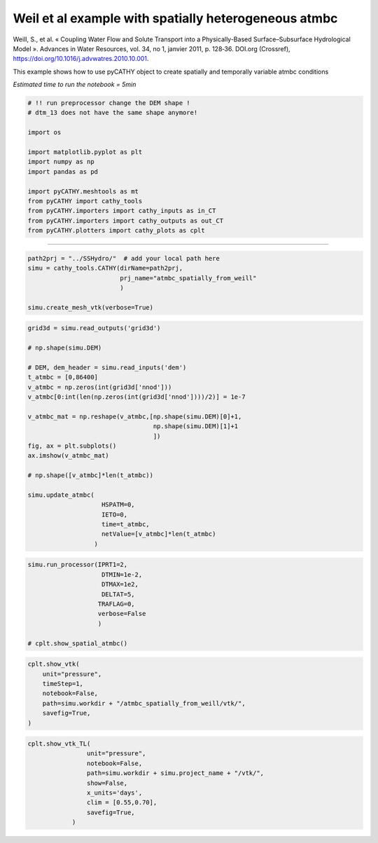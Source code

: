 
.. DO NOT EDIT.
.. THIS FILE WAS AUTOMATICALLY GENERATED BY SPHINX-GALLERY.
.. TO MAKE CHANGES, EDIT THE SOURCE PYTHON FILE:
.. "content/SSHydro/plot_3c_spatial_atmbc_from_weill.py"
.. LINE NUMBERS ARE GIVEN BELOW.

.. only:: html

    .. note::
        :class: sphx-glr-download-link-note

        :ref:`Go to the end <sphx_glr_download_content_SSHydro_plot_3c_spatial_atmbc_from_weill.py>`
        to download the full example code.

.. rst-class:: sphx-glr-example-title

.. _sphx_glr_content_SSHydro_plot_3c_spatial_atmbc_from_weill.py:


Weil et al example with spatially heterogeneous atmbc
=====================================================

Weill, S., et al. « Coupling Water Flow and Solute Transport into a Physically-Based Surface–Subsurface Hydrological Model ». 
Advances in Water Resources, vol. 34, no 1, janvier 2011, p. 128‑36. DOI.org (Crossref), 
https://doi.org/10.1016/j.advwatres.2010.10.001.


This example shows how to use pyCATHY object to create spatially and temporally variable atmbc conditions

*Estimated time to run the notebook = 5min*

.. GENERATED FROM PYTHON SOURCE LINES 17-34

.. code-block:: Python



    # !! run preprocessor change the DEM shape !
    # dtm_13 does not have the same shape anymore!

    import os

    import matplotlib.pyplot as plt
    import numpy as np
    import pandas as pd

    import pyCATHY.meshtools as mt
    from pyCATHY import cathy_tools
    from pyCATHY.importers import cathy_inputs as in_CT
    from pyCATHY.importers import cathy_outputs as out_CT
    from pyCATHY.plotters import cathy_plots as cplt








.. GENERATED FROM PYTHON SOURCE LINES 35-36

------------------------

.. GENERATED FROM PYTHON SOURCE LINES 36-43

.. code-block:: Python

    path2prj = "../SSHydro/"  # add your local path here
    simu = cathy_tools.CATHY(dirName=path2prj, 
                             prj_name="atmbc_spatially_from_weill"
                             )

    simu.create_mesh_vtk(verbose=True)





.. rst-class:: sphx-glr-script-out

 .. code-block:: none

    🏁 Initiate CATHY object
    🍳 gfortran compilation
    👟 Run preprocessor

     wbb...

     searching the dtm_13.val input file...
     assigned nodata value =  -9999.0000000000000     

     number of processed cells =         400

     ...wbb completed

     rn...
     csort I...
     ...completed

     depit...
     dem modifications =            0
     dem modifications =            0 (total)
     ...completed

     csort II...
     ...completed

     cca...

     contour curvature threshold value =    9.99999996E+11
     ...completed

     smean...
     mean (min,max) facet slope =  0.052056253 ( 0.020000000, 0.053851648)
     ...completed

     dsf...
     the drainage direction of the outlet cell (           8 ) is used
     ...completed

     hg...
     ...completed

     saving the data in the basin_b/basin_i files...

     ...rn completed

     mrbb...


     Select the header type:
     0) None
     1) ESRI ascii file
     2) GRASS ascii file
     (Ctrl C to exit)

     -> 
     Select the nodata value:
     (Ctrl C to exit)

     -> 
     Select the pointer system:
     1) HAP system
     2) Arc/Gis system
     (Ctrl C to exit)

     ->  ~~~~~~~~~~~~~~~~~~~~~~~~~~~~~~~~~~~~~~~~~~

     dem file

     min value = 0.335000E+00
     max value = 0.100000E+01
     number of cells =   400
     mean value = 0.667500E+00

     writing the output file...

     ~~~~~~~~~~~~~~~~~~~~~~~~~~~~~~~~~~~~~~~~~~

     lakes_map file

     min value =     0
     max value =     0
     number of cells =   400
     mean value =     0.000000

     writing the output file...

     ~~~~~~~~~~~~~~~~~~~~~~~~~~~~~~~~~~~~~~~~~~

     zone file

     min value =     1
     max value =     1
     number of cells =   400
     mean value =     1.000000

     writing the output file...

     ~~~~~~~~~~~~~~~~~~~~~~~~~~~~~~~~~~~~~~~~~~

     dtm_w_1 file

     min value = 0.515524E+00
     max value = 0.100000E+01
     number of cells =   400
     mean value = 0.607575E+00

     writing the output file...

     ~~~~~~~~~~~~~~~~~~~~~~~~~~~~~~~~~~~~~~~~~~

     dtm_w_2 file

     min value = 0.000000E+00
     max value = 0.484476E+00
     number of cells =   400
     mean value = 0.392425E+00

     writing the output file...

     ~~~~~~~~~~~~~~~~~~~~~~~~~~~~~~~~~~~~~~~~~~

     dtm_p_outflow_1 file

     min value =     4
     max value =     8
     number of cells =   400
     mean value =     4.200000

     writing the output file...

     ~~~~~~~~~~~~~~~~~~~~~~~~~~~~~~~~~~~~~~~~~~

     dtm_p_outflow_2 file

     min value =     0
     max value =     9
     number of cells =   400
     mean value =     6.792500

     writing the output file...

     ~~~~~~~~~~~~~~~~~~~~~~~~~~~~~~~~~~~~~~~~~~

     A_inflow file

     min value = 0.000000000000E+00
     max value = 0.997499787031E+02
     number of cells =   400
     mean value = 0.388447785378E+01

     writing the output file...

     ~~~~~~~~~~~~~~~~~~~~~~~~~~~~~~~~~~~~~~~~~~

     dtm_local_slope_1 file

     min value = 0.200000E-01
     max value = 0.500000E-01
     number of cells =   400
     mean value = 0.485000E-01

     writing the output file...

     ~~~~~~~~~~~~~~~~~~~~~~~~~~~~~~~~~~~~~~~~~~

     dtm_local_slope_2 file

     min value = 0.000000E+00
     max value = 0.494975E-01
     number of cells =   400
     mean value = 0.400930E-01

     writing the output file...

     ~~~~~~~~~~~~~~~~~~~~~~~~~~~~~~~~~~~~~~~~~~

     dtm_epl_1 file

     min value = 0.500000E+00
     max value = 0.500000E+00
     number of cells =   400
     mean value = 0.500000E+00

     writing the output file...

     ~~~~~~~~~~~~~~~~~~~~~~~~~~~~~~~~~~~~~~~~~~

     dtm_epl_2 file

     min value = 0.000000E+00
     max value = 0.707107E+00
     number of cells =   400
     mean value = 0.572757E+00

     writing the output file...

     ~~~~~~~~~~~~~~~~~~~~~~~~~~~~~~~~~~~~~~~~~~

     dtm_kSs1_sf_1 file

     min value = 0.240040E+02
     max value = 0.240040E+02
     number of cells =   400
     mean value = 0.240040E+02

     writing the output file...

     ~~~~~~~~~~~~~~~~~~~~~~~~~~~~~~~~~~~~~~~~~~

     dtm_kSs1_sf_2 file

     min value = 0.000000E+00
     max value = 0.240040E+02
     number of cells =   400
     mean value = 0.194432E+02

     writing the output file...

     ~~~~~~~~~~~~~~~~~~~~~~~~~~~~~~~~~~~~~~~~~~

     dtm_Ws1_sf file

     min value = 0.100000E+01
     max value = 0.100000E+01
     number of cells =   400
     mean value = 0.100000E+01

     writing the output file...

     ~~~~~~~~~~~~~~~~~~~~~~~~~~~~~~~~~~~~~~~~~~

     dtm_Ws1_sf_2 file

     min value = 0.000000E+00
     max value = 0.100000E+01
     number of cells =   400
     mean value = 0.810000E+00

     writing the output file...

     ~~~~~~~~~~~~~~~~~~~~~~~~~~~~~~~~~~~~~~~~~~

     dtm_b1_sf file

     min value = 0.000000E+00
     max value = 0.000000E+00
     number of cells =   400
     mean value = 0.000000E+00

     writing the output file...

     ~~~~~~~~~~~~~~~~~~~~~~~~~~~~~~~~~~~~~~~~~~

     dtm_y1_sf file

     min value = 0.000000E+00
     max value = 0.000000E+00
     number of cells =   400
     mean value = 0.000000E+00

     writing the output file...

     ~~~~~~~~~~~~~~~~~~~~~~~~~~~~~~~~~~~~~~~~~~

     dtm_hcID file

     min value =     0
     max value =     0
     number of cells =   400
     mean value =     0.000000

     writing the output file...

     ~~~~~~~~~~~~~~~~~~~~~~~~~~~~~~~~~~~~~~~~~~

     dtm_q_output file

     min value =     0
     max value =     0
     number of cells =   400
     mean value =     0.000000

     writing the output file...

     ~~~~~~~~~~~~~~~~~~~~~~~~~~~~~~~~~~~~~~~~~~

     dtm_nrc file

     min value = 0.100000E+01
     max value = 0.100000E+01
     number of cells =   400
     mean value = 0.100000E+01

     writing the output file...

     ...mrbb completed

     bb2shp...

     writing file river_net.shp

    Note: The following floating-point exceptions are signalling: IEEE_UNDERFLOW_FLAG IEEE_DENORMAL

    🔄 Update parm file 
    🔄 Update hap.in file
    🔄 Update dem_parameters file 
    🔄 Update dem_parameters file 
    🛠  Recompile src files [3s]
    🍳 gfortran compilation [8s]
    b''
    👟 Run processor
    b'\n\n IPRT1=3: Program terminating after output of X, Y, Z coordinate values\n'




.. GENERATED FROM PYTHON SOURCE LINES 44-69

.. code-block:: Python


    grid3d = simu.read_outputs('grid3d')

    # np.shape(simu.DEM)

    # DEM, dem_header = simu.read_inputs('dem')
    t_atmbc = [0,86400]
    v_atmbc = np.zeros(int(grid3d['nnod']))
    v_atmbc[0:int(len(np.zeros(int(grid3d['nnod'])))/2)] = 1e-7

    v_atmbc_mat = np.reshape(v_atmbc,[np.shape(simu.DEM)[0]+1,
                                      np.shape(simu.DEM)[1]+1
                                      ])
    fig, ax = plt.subplots()
    ax.imshow(v_atmbc_mat)

    # np.shape([v_atmbc]*len(t_atmbc))

    simu.update_atmbc(
                        HSPATM=0,
                        IETO=0,
                        time=t_atmbc,
                        netValue=[v_atmbc]*len(t_atmbc)
                      )




.. image-sg:: /content/SSHydro/images/sphx_glr_plot_3c_spatial_atmbc_from_weill_001.png
   :alt: plot 3c spatial atmbc from weill
   :srcset: /content/SSHydro/images/sphx_glr_plot_3c_spatial_atmbc_from_weill_001.png
   :class: sphx-glr-single-img


.. rst-class:: sphx-glr-script-out

 .. code-block:: none

    🔄 Update atmbc
    🔄 Update parm file 




.. GENERATED FROM PYTHON SOURCE LINES 70-80

.. code-block:: Python

    simu.run_processor(IPRT1=2, 
                        DTMIN=1e-2,
                        DTMAX=1e2,
                        DELTAT=5,
                       TRAFLAG=0,
                       verbose=False
                       )

    # cplt.show_spatial_atmbc()
    




.. rst-class:: sphx-glr-script-out

 .. code-block:: none

    🔄 Update parm file 
    🛠  Recompile src files [8s]
    🍳 gfortran compilation [13s]
    b''
    👟 Run processor




.. GENERATED FROM PYTHON SOURCE LINES 81-90

.. code-block:: Python


    cplt.show_vtk(
        unit="pressure",
        timeStep=1,
        notebook=False,
        path=simu.workdir + "/atmbc_spatially_from_weill/vtk/",
        savefig=True,
    )





.. image-sg:: /content/SSHydro/images/sphx_glr_plot_3c_spatial_atmbc_from_weill_002.png
   :alt: plot 3c spatial atmbc from weill
   :srcset: /content/SSHydro/images/sphx_glr_plot_3c_spatial_atmbc_from_weill_002.png
   :class: sphx-glr-single-img




.. rst-class:: sphx-glr-script-out

 .. code-block:: none

    plot pressure
    figure saved/home/z0272571a@CAMPUS.CSIC.ES/Nextcloud/BenCSIC/Codes/BenjMy/pycathy_wrapper/examples/SSHydro/../SSHydro//atmbc_spatially_from_weill/vtk/101.vtkpressure.png




.. GENERATED FROM PYTHON SOURCE LINES 91-103

.. code-block:: Python


    cplt.show_vtk_TL(
                    unit="pressure",
                    notebook=False,
                    path=simu.workdir + simu.project_name + "/vtk/",
                    show=False,
                    x_units='days',
                    clim = [0.55,0.70],
                    savefig=True,
                )






.. image-sg:: /content/SSHydro/images/sphx_glr_plot_3c_spatial_atmbc_from_weill_003.gif
   :alt: plot 3c spatial atmbc from weill
   :srcset: /content/SSHydro/images/sphx_glr_plot_3c_spatial_atmbc_from_weill_003.gif
   :class: sphx-glr-single-img




.. rst-class:: sphx-glr-script-out

 .. code-block:: none

    days
    plot pressure
    Time= [0.]
    /home/z0272571a@CAMPUS.CSIC.ES/Nextcloud/BenCSIC/Codes/BenjMy/pycathy_wrapper/examples/SSHydro/../SSHydro/atmbc_spatially_from_weill/vtk/100.vtk
    [0.]
    /home/z0272571a@CAMPUS.CSIC.ES/miniconda3/envs/myenv/lib/python3.10/site-packages/pyvista/plotting/plotter.py:4814: PyVistaDeprecationWarning: This method is deprecated and will be removed in a future version of PyVista. Directly modify the scalars of a mesh in-place instead.
      warnings.warn(
    /home/z0272571a@CAMPUS.CSIC.ES/Nextcloud/BenCSIC/Codes/BenjMy/pycathy_wrapper/examples/SSHydro/../SSHydro/atmbc_spatially_from_weill/vtk/101.vtk
    [0.01953]
    /home/z0272571a@CAMPUS.CSIC.ES/Nextcloud/BenCSIC/Codes/BenjMy/pycathy_wrapper/examples/SSHydro/../SSHydro/atmbc_spatially_from_weill/vtk/102.vtk
    [86400.]
    /home/z0272571a@CAMPUS.CSIC.ES/Nextcloud/BenCSIC/Codes/BenjMy/pycathy_wrapper/examples/SSHydro/../SSHydro/atmbc_spatially_from_weill/vtk/103.vtk
    [86400.]
    gif saved/home/z0272571a@CAMPUS.CSIC.ES/Nextcloud/BenCSIC/Codes/BenjMy/pycathy_wrapper/examples/SSHydro/../SSHydro/atmbc_spatially_from_weill/vtk/pressure.gif





.. rst-class:: sphx-glr-timing

   **Total running time of the script:** (0 minutes 59.725 seconds)


.. _sphx_glr_download_content_SSHydro_plot_3c_spatial_atmbc_from_weill.py:

.. only:: html

  .. container:: sphx-glr-footer sphx-glr-footer-example

    .. container:: sphx-glr-download sphx-glr-download-jupyter

      :download:`Download Jupyter notebook: plot_3c_spatial_atmbc_from_weill.ipynb <plot_3c_spatial_atmbc_from_weill.ipynb>`

    .. container:: sphx-glr-download sphx-glr-download-python

      :download:`Download Python source code: plot_3c_spatial_atmbc_from_weill.py <plot_3c_spatial_atmbc_from_weill.py>`

    .. container:: sphx-glr-download sphx-glr-download-zip

      :download:`Download zipped: plot_3c_spatial_atmbc_from_weill.zip <plot_3c_spatial_atmbc_from_weill.zip>`


.. only:: html

 .. rst-class:: sphx-glr-signature

    `Gallery generated by Sphinx-Gallery <https://sphinx-gallery.github.io>`_
